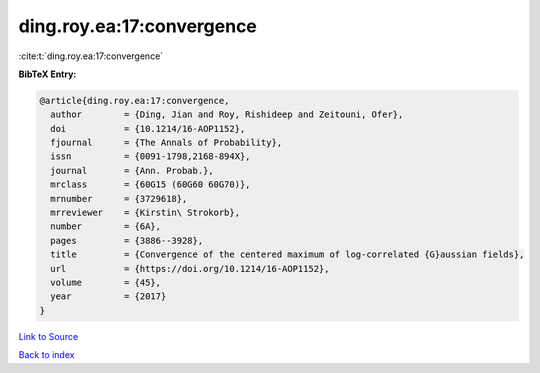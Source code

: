 ding.roy.ea:17:convergence
==========================

:cite:t:`ding.roy.ea:17:convergence`

**BibTeX Entry:**

.. code-block:: bibtex

   @article{ding.roy.ea:17:convergence,
     author        = {Ding, Jian and Roy, Rishideep and Zeitouni, Ofer},
     doi           = {10.1214/16-AOP1152},
     fjournal      = {The Annals of Probability},
     issn          = {0091-1798,2168-894X},
     journal       = {Ann. Probab.},
     mrclass       = {60G15 (60G60 60G70)},
     mrnumber      = {3729618},
     mrreviewer    = {Kirstin\ Strokorb},
     number        = {6A},
     pages         = {3886--3928},
     title         = {Convergence of the centered maximum of log-correlated {G}aussian fields},
     url           = {https://doi.org/10.1214/16-AOP1152},
     volume        = {45},
     year          = {2017}
   }

`Link to Source <https://doi.org/10.1214/16-AOP1152},>`_


`Back to index <../By-Cite-Keys.html>`_
